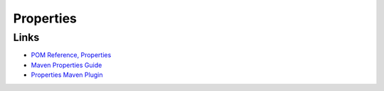 Properties
**********

Links
=====

- `POM Reference, Properties`_
- `Maven Properties Guide`_
- `Properties Maven Plugin`_


.. _`POM Reference, Properties`: http://maven.apache.org/pom.html#Properties
.. _`Maven Properties Guide`: http://docs.codehaus.org/display/MAVENUSER/MavenPropertiesGuide
.. _`Properties Maven Plugin`: http://haroon.sis.utoronto.ca/zarar/properties-maven-plugin/usage.html

